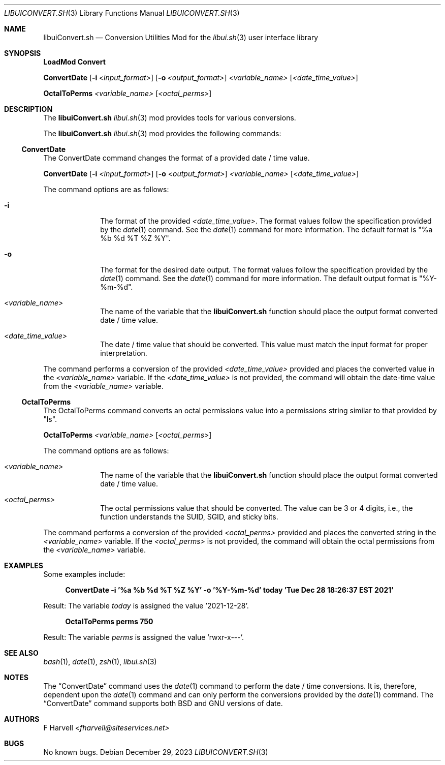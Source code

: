 .\" Manpage for libuiConvert.sh
.\" Please contact fharvell@siteservices.net to correct errors or typos.
.\" Please note that the libui library is young and under active development.
.\"
.\" Copyright 2018-2023 siteservices.net, Inc. and made available in the public
.\" domain.  Permission is unconditionally granted to anyone with an interest,
.\" the rights to use, modify, publish, distribute, sublicense, and/or sell this
.\" content and associated files.
.\"
.\" All content is provided "as is", without warranty of any kind, expressed or
.\" implied, including but not limited to merchantability, fitness for a
.\" particular purpose, and noninfringement.  In no event shall the authors or
.\" copyright holders be liable for any claim, damages, or other liability,
.\" whether in an action of contract, tort, or otherwise, arising from, out of,
.\" or in connection with this content or use of the associated files.
.\"
.Dd December 29, 2023
.Dt LIBUICONVERT.SH 3
.Os
.Sh NAME
.Nm libuiConvert.sh
.Nd Conversion Utilities Mod for the
.Xr libui.sh 3
user interface library
.Sh SYNOPSIS
.Sy LoadMod Convert
.Pp
.Sy ConvertDate
.Op Fl i Ar <input_format>
.Op Fl o Ar <output_format>
.Ar <variable_name>
.Op Ar <date_time_value>
.Pp
.Sy OctalToPerms
.Ar <variable_name>
.Op Ar <octal_perms>
.Sh DESCRIPTION
The
.Nm
.Xr libui.sh 3
mod provides tools for various conversions.
.Pp
The
.Nm
.Xr libui.sh 3
mod provides the following commands:
.Ss ConvertDate
The ConvertDate command changes the format of a provided date / time value.
.Pp
.Sy ConvertDate
.Op Fl i Ar <input_format>
.Op Fl o Ar <output_format>
.Ar <variable_name>
.Op Ar <date_time_value>
.Pp
The command options are as follows:
.Bl -tag -offset 4n -width 4n
.It Fl i
The format of the provided
.Sm off
.Ar <date_time_value> .
.Sm on
The format values follow the specification provided by the
.Xr date 1
command.
See the
.Xr date 1
command for more information.
The default format is "%a %b %d %T %Z %Y".
.It Fl o
The format for the desired date output.
The format values follow the specification provided by the
.Xr date 1
command.
See the
.Xr date 1
command for more information.
The default output format is "%Y-%m-%d".
.It Ar <variable_name>
The name of the variable that the
.Nm
function should place the output format converted date / time value.
.It Ar <date_time_value>
The date / time value that should be converted.
This value must match the input format for proper interpretation.
.El
.Pp
The command performs a conversion of the provided
.Ar <date_time_value>
provided and places the converted value in the
.Ar <variable_name>
variable.
If the
.Ar <date_time_value>
is not provided, the command will obtain the date-time value from the
.Ar <variable_name>
variable.
.Ss OctalToPerms
The OctalToPerms command converts an octal permissions value into a permissions
string similar to that provided by "ls".
.Pp
.Sy OctalToPerms
.Ar <variable_name>
.Op Ar <octal_perms>
.Pp
The command options are as follows:
.Bl -tag -offset 4n -width 4n
.It Ar <variable_name>
The name of the variable that the
.Nm
function should place the output format converted date / time value.
.It Ar <octal_perms>
The octal permissions value that should be converted.
The value can be 3 or 4 digits, i.e., the function understands the SUID, SGID,
and sticky bits.
.El
.Pp
The command performs a conversion of the provided
.Ar <octal_perms>
provided and places the converted string in the
.Ar <variable_name>
variable.
If the
.Ar <octal_perms>
is not provided, the command will obtain the octal permissions from the
.Ar <variable_name>
variable.
.Sh EXAMPLES
Some examples include:
.Bd -literal -offset 4n
.Sy ConvertDate -i "'%a %b %d %T %Z %Y'" -o "'%Y-%m-%d'" today "'Tue Dec 28 18:26:37 EST 2021'"
.Ed
.Pp
Result: The variable
.Ar today
is assigned the value '2021-12-28'.
.Bd -literal -offset 4n
.Sy OctalToPerms perms 750
.Ed
.Pp
Result: The variable
.Ar perms
is assigned the value 'rwxr-x---'.
.Sh SEE ALSO
.Xr bash 1 ,
.Xr date 1 ,
.Xr zsh 1 ,
.Xr libui.sh 3
.Sh NOTES
The
.Sx ConvertDate
command uses the
.Xr date 1
command to perform the date / time conversions.
It is, therefore, dependent upon the
.Xr date 1
command and can only perform the conversions provided by the
.Xr date 1
command.
The
.Sx ConvertDate
command supports both BSD and GNU versions of date.
.Sh AUTHORS
.An F Harvell
.Mt <fharvell@siteservices.net>
.Sh BUGS
No known bugs.
